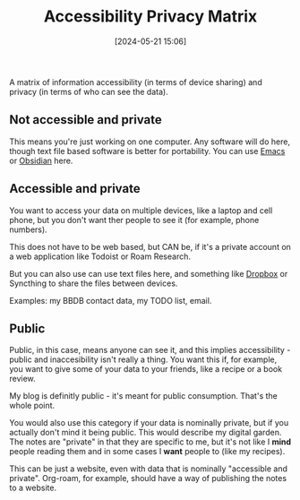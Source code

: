 :PROPERTIES:
:ID:       3C4BBDE1-7463-4EFA-B2CE-9CEC98982E86
:END:
#+date: [2024-05-21 15:06]
#+hugo_lastmod: 2024-12-25 07:50:29 -0500
#+title: Accessibility Privacy Matrix

A matrix of information accessibility (in terms of device sharing) and
privacy (in terms of who can see the data).

** Not accessible and private

This means you're just working on one computer.  Any software will do here,
though text file based software is better for portability.  You can use
[[id:e8f63911-0c0b-4f37-9aed-b2e415144f9d][Emacs]] or [[id:D9D40756-298A-42D4-B548-2D57263688E9][Obsidian]] here.

** Accessible and private

You want to access your data on multiple devices, like a laptop and cell
phone, but you don't want ther people to see it (for example, phone
numbers).

This does not have to be web based, but CAN be, if it's a private account on
a web application like Todoist or Roam Research.

But you can also use can use text files here, and something like [[id:074766bc-7479-4cba-a01a-5e96aa3e22e9][Dropbox]] or
Syncthing to share the files between devices.

Examples: my BBDB contact data, my TODO list, email.

** Public

Public, in this case, means anyone can see it, and this implies
accessibility - public and inaccesibility isn't really a thing.  You want
this if, for example, you want to give some of your data to your friends,
like a recipe or a book review.

My blog is definitly public - it's meant for public consumption.  That's the
whole point.

You would also use this category if your data is nominally private, but if
you actually don't mind it being public.  This would describe my digital
garden.  The notes are "private" in that they are specific to me, but it's
not like I *mind* people reading them and in some cases I *want* people to
(like my recipes).

This can be just a website, even with data that is nominally "accessible and
private".  Org-roam, for example, should have a way of publishing the notes
to a website.
